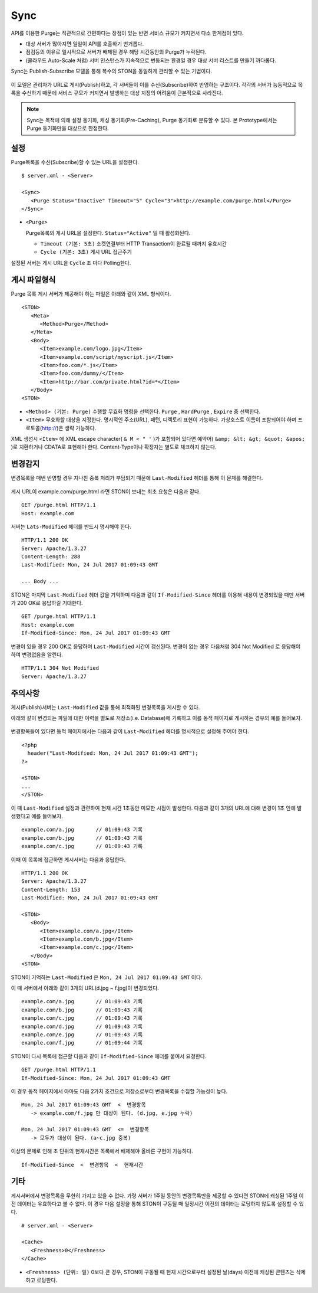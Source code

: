 ﻿.. _sync:

Sync
******************

API를 이용한 Purge는 직관적으로 간편하다는 장점이 있는 반면 서비스 규모가 커지면서 다소 한계점이 있다.

- 대상 서버가 많아지면 일일이 API를 호출하기 번거롭다.
- 점검등의 이유로 일시적으로 서버가 배제된 경우 해당 시간동안의 Purge가 누락된다.
- (클라우드 Auto-Scale 처럼) 서버 인스턴스가 지속적으로 변동되는 환경일 경우 대상 서버 리스트를 만들기 까다롭다.

Sync는 Publish-Subscribe 모델을 통해 복수의 STON을 동일하게 관리할 수 있는 기법이다.

.. figure:: img/sync1.png
   :align: center

이 모델은 관리자가 URL로 게시(Publish)하고, 각 서버들이 이를 수신(Subscribe)하여 반영하는 구조이다. 
각각의 서버가 능동적으로 목록을 수신하기 때문에 서비스 규모가 커지면서 발생하는 대상 지정의 어려움이 근본적으로 사라진다.

.. note::

   Sync는 목적에 의해 설정 동기화, 캐싱 동기화(Pre-Caching), Purge 동기화로 분류할 수 있다. 
   본 Prototype에서는 Purge 동기화만을 대상으로 한정한다.



설정
====================================

Purge목록을 수신(Subscribe)할 수 있는 URL을 설정한다.

::

   $ server.xml - <Server>
   
   <Sync>
      <Purge Status="Inactive" Timeout="5" Cycle="3">http://example.com/purge.html</Purge>
   </Sync>

-  ``<Purge>``

   Purge목록의 게시 URL을 설정한다. ``Status="Active"`` 일 때 활성화된다.

   -  ``Timeout (기본: 5초)`` 소켓연결부터 HTTP Transaction이 완료될 때까지 유효시간

   -  ``Cycle (기본: 3초)`` 게시 URL 접근주기

설정된 서버는 게시 URL을 ``Cycle`` 초 마다 Polling한다.




게시 파일형식
====================================

Purge 목록 게시 서버가 제공해야 하는 파일은 아래와 같이 XML 형식이다. ::

   <STON>
      <Meta>
         <Method>Purge</Method>
      </Meta>
      <Body>
         <Item>example.com/logo.jpg</Item>
         <Item>example.com/script/myscript.js</Item>
         <Item>foo.com/*.js</Item>
         <Item>foo.com/dummy/</Item>
         <Item>http://bar.com/private.html?id=*</Item>
      </Body>
   <STON>

-  ``<Method> (기본: Purge)`` 수행할 무효화 명령을 선택한다.
   ``Purge`` , ``HardPurge`` , ``Expire`` 중 선택한다.

-  ``<Item>`` 무효화할 대상을 지정한다. 
   명시적인 주소(URL), 패턴, 디렉토리 표현이 가능하다. 
   가상호스트 이름이 포함되어야 하며 프로토콜(http://)은 생략 가능하다. 

XML 생성시 ``<Item>`` 에 XML escape character( ``& M < " '`` )가 포함되어 있다면 예약어( ``&amp; &lt; &gt; &quot; &apos;`` )로 치환하거나 CDATA로 표현해야 한다.
Content-Type이나 확장자는 별도로 체크하지 않는다.



변경감지
====================================

변경목록을 매번 반영할 경우 지나친 중복 처리가 부담되기 때문에 ``Last-Modified`` 헤더를 통해 이 문제를 해결한다.

.. figure:: img/sync2.png
   :align: center

게시 URL이 example.com/purge.html 라면 STON이 보내는 최초 요청은 다음과 같다. ::

   GET /purge.html HTTP/1.1
   Host: example.com

서버는 ``Lats-Modified`` 헤더를 반드시 명시해야 한다. ::
      
   HTTP/1.1 200 OK
   Server: Apache/1.3.27
   Content-Length: 288
   Last-Modified: Mon, 24 Jul 2017 01:09:43 GMT

   ... Body ...

STON은 마지막 ``Last-Modified`` 헤더 값을 기억하며 다음과 같이 ``If-Modified-Since`` 헤더를 이용해 내용이 변경되었을 때만 서버가 200 OK로 응답하길 기대한다. ::

   GET /purge.html HTTP/1.1
   Host: example.com
   If-Modified-Since: Mon, 24 Jul 2017 01:09:43 GMT

변경이 있을 경우 200 OK로 응답하며 ``Last-Modified`` 시간이 갱신된다. 
변경이 없는 경우 다음처럼 304 Not Modified 로 응답해야 하여 변경없음을 알린다. ::

   HTTP/1.1 304 Not Modified
   Server: Apache/1.3.27



주의사항
====================================

게시(Publish)서버는 ``Last-Modified`` 값을 통해 최적화된 변경목록을 게시할 수 있다.

아래와 같이 변경되는 파일에 대한 이력을 별도로 저장소(i.e. Database)에 기록하고 이를 동적 페이지로 게시하는 경우의 예를 들어보자.

.. figure:: img/sync3.png
   :align: center

변경항목들이 있다면 동적 페이지에서는 다음과 같이 ``Last-Modified`` 헤더를 명시적으로 설정해 주어야 한다. ::

   <?php
     header("Last-Modified: Mon, 24 Jul 2017 01:09:43 GMT");
   ?>

   <STON>
   ...
   </STON>
   
이 때 ``Last-Modified`` 설정과 관련하여 현재 시간 1초동안 미묘한 시점이 발생한다.
다음과 같이 3개의 URL에 대해 변경이 1초 안에 발생했다고 예를 들어보자. ::

   example.com/a.jpg       // 01:09:43 기록
   example.com/b.jpg       // 01:09:43 기록
   example.com/c.jpg       // 01:09:43 기록

이때 이 목록에 접근하면 게시서버는 다음과 응답한다. ::

   HTTP/1.1 200 OK
   Server: Apache/1.3.27
   Content-Length: 153
   Last-Modified: Mon, 24 Jul 2017 01:09:43 GMT

   <STON>
      <Body>
         <Item>example.com/a.jpg</Item>
         <Item>example.com/b.jpg</Item>
         <Item>example.com/c.jpg</Item>
      </Body>
   <STON>

STON이 기억하는 ``Last-Modified`` 은 ``Mon, 24 Jul 2017 01:09:43 GMT`` 이다.

이 때 서버에서 아래와 같이 3개의 URL(d.jpg ~ f.jpg)이 변경되었다. ::

   example.com/a.jpg       // 01:09:43 기록
   example.com/b.jpg       // 01:09:43 기록
   example.com/c.jpg       // 01:09:43 기록
   example.com/d.jpg       // 01:09:43 기록
   example.com/e.jpg       // 01:09:43 기록
   example.com/f.jpg       // 01:09:44 기록

STON이 다시 목록에 접근할 다음과 같이 ``If-Modified-Since`` 헤더를 붙여서 요청한다. ::

   GET /purge.html HTTP/1.1
   If-Modified-Since: Mon, 24 Jul 2017 01:09:43 GMT

이 경우 동적 페이지에서 아마도 다음 2가지 조건으로 저장소로부터 변경목록을 수집할 가능성이 높다. ::

   Mon, 24 Jul 2017 01:09:43 GMT  <  변경항목
      -> example.com/f.jpg 만 대상이 된다. (d.jpg, e.jpg 누락)

   Mon, 24 Jul 2017 01:09:43 GMT  <=  변경항목
      -> 모두가 대상이 된다. (a~c.jpg 중복)

이상의 문제로 인해 초 단위의 현재시간은 목록에서 배제해야 올바른 구현이 가능하다. ::

   If-Modified-Since  <  변경항목  <  현재시간




기타
====================================

게시서버에서 변경목록을 무한히 가지고 있을 수 없다. 
가령 서버가 1주일 동안의 변경목록만을 제공할 수 있다면 STON에 캐싱된 1주일 이전 데이터는 유효하다고 볼 수 없다.
이 경우 다음 설정을 통해 STON이 구동될 때 일정시간 이전의 데이터는 로딩하지 않도록 설정할 수 있다. ::

   # server.xml - <Server>

   <Cache>
      <Freshness>0</Freshness>
   </Cache>

-  ``<Freshness> (단위: 일)`` 0보다 큰 경우, STON이 구동될 때 현재 시간으로부터 설정된 날(days) 이전에 캐싱된 콘텐츠는 삭제하고 로딩한다.